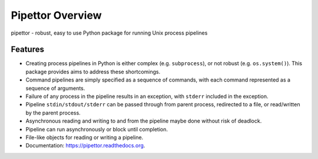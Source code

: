 ===============================
Pipettor Overview
===============================

pipettor - robust, easy to use Python package for running Unix process pipelines

Features
--------

* Creating process pipelines in Python is either complex (e.g. ``subprocess``),
  or not robust (e.g. ``os.system()``).  This package provides aims to address
  these shortcomings.
* Command pipelines are simply specified as a sequence of commands, with each
  command represented as a sequence of arguments.
* Failure of any process in the pipeline results in an exception, with ``stderr``
  included in the exception.
* Pipeline ``stdin/stdout/stderr`` can be passed through from parent process,
  redirected to a file, or read/written by the parent process.
* Asynchronous reading and writing to and from the pipeline maybe done without risk of
  deadlock.
* Pipeline can run asynchronously or block until completion.
* File-like objects for reading or writing a pipeline.
* Documentation: https://pipettor.readthedocs.org.

